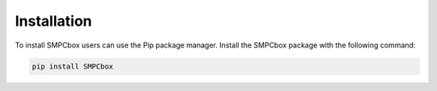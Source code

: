 Installation
============

To install SMPCbox users can use the Pip package manager.
Install the SMPCbox package with the following command:

.. code-block:: console

    pip install SMPCbox


